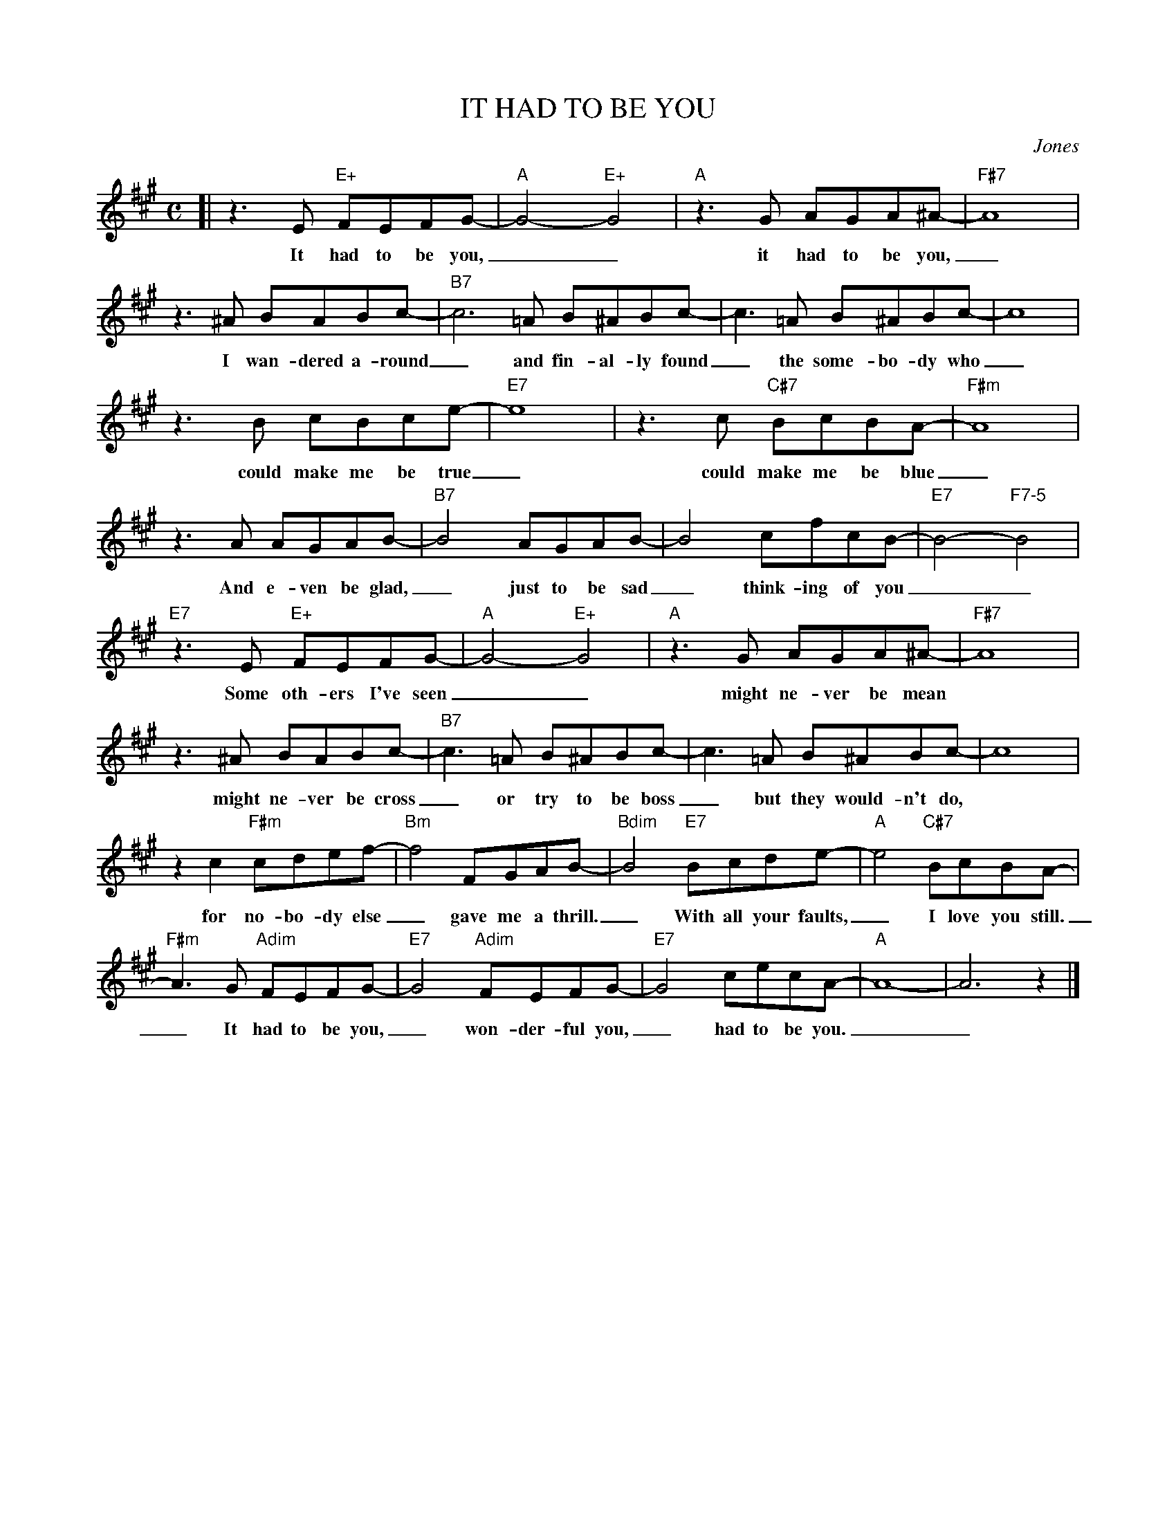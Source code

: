 X: 1
T: IT HAD TO BE YOU
C: Jones
%%%staffsep 30
M: C
L: 1/8
K: A
[| z3 E "E+"FEFG- | "A"G4- "E+"G4 | "A"z3G AGA^A- | "F#7"A8 |
w: It had to be you,__  it had to be you,_
z3^A BABc- | "B7"c6=A B^ABc- | c3=A B^ABc- | c8 |
w: I wan-dered a-round_ and fin-al-ly found_ the some-bo-dy who_
z3B cBce- | "E7"e8 | z3c "C#7"BcBA- | "F#m"A8 |
w: could make me be true_ could make me be blue_
z3A AGAB- | "B7"B4 AGAB- | B4 cfcB- | "E7"B4- "F7-5"B4 |
w: And e-ven be glad,_ just to be sad_ think-ing of you__
"E7"z3E "E+"FEFG- | "A"G4- "E+"G4 | "A"z3G AGA^A- | "F#7"A8 |
w: Some oth-ers I've seen__ might ne-ver be mean
z3^A BABc- | "B7"c3=A B^ABc- | c3=A B^ABc- | c8 |
w: might ne-ver be cross _ or try to be boss_ but they would-n't do,
z2c2 "F#m"cdef- | "Bm"f4 FGAB- | "Bdim"B4 "E7"Bcde- | "A"e4 "C#7"BcBA-  |
w: for no-bo-dy else_ gave me a thrill._ With all your faults,_ I love you still.
"F#m"A3G "Adim"FEFG- | "E7"G4 "Adim"FEFG- | "E7"G4 cecA- | "A"A8- | A6 z2 |]
w: _ It had to be you,_ won-der-ful you,_  had to be you.__

